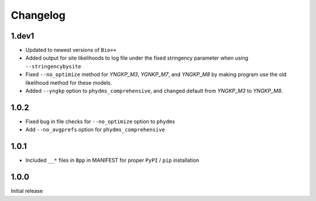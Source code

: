 Changelog
===========

1.dev1
-----------
* Updated to newest versions of ``Bio++``

* Added output for site likelihoods to log file under the fixed stringency parameter when using ``--stringencybysite``

* Fixed ``--no_optimize`` method for *YNGKP_M3*, *YGNKP_M7*, and *YNGKP_M8* by making program use the old likelihood method for these models.

* Added ``--yngkp`` option to ``phydms_comprehensive``, and changed default from *YNGKP_M3* to *YNGKP_M8*.

1.0.2
--------
* Fixed bug in file checks for ``--no_optimize`` option to ``phydms``

* Add ``--no_avgprefs`` option for ``phydms_comprehensive``

1.0.1
--------
* Included ``__*`` files in ``Bpp`` in MANIFEST for proper ``PyPI`` / ``pip`` installation

1.0.0
--------
Initial release
